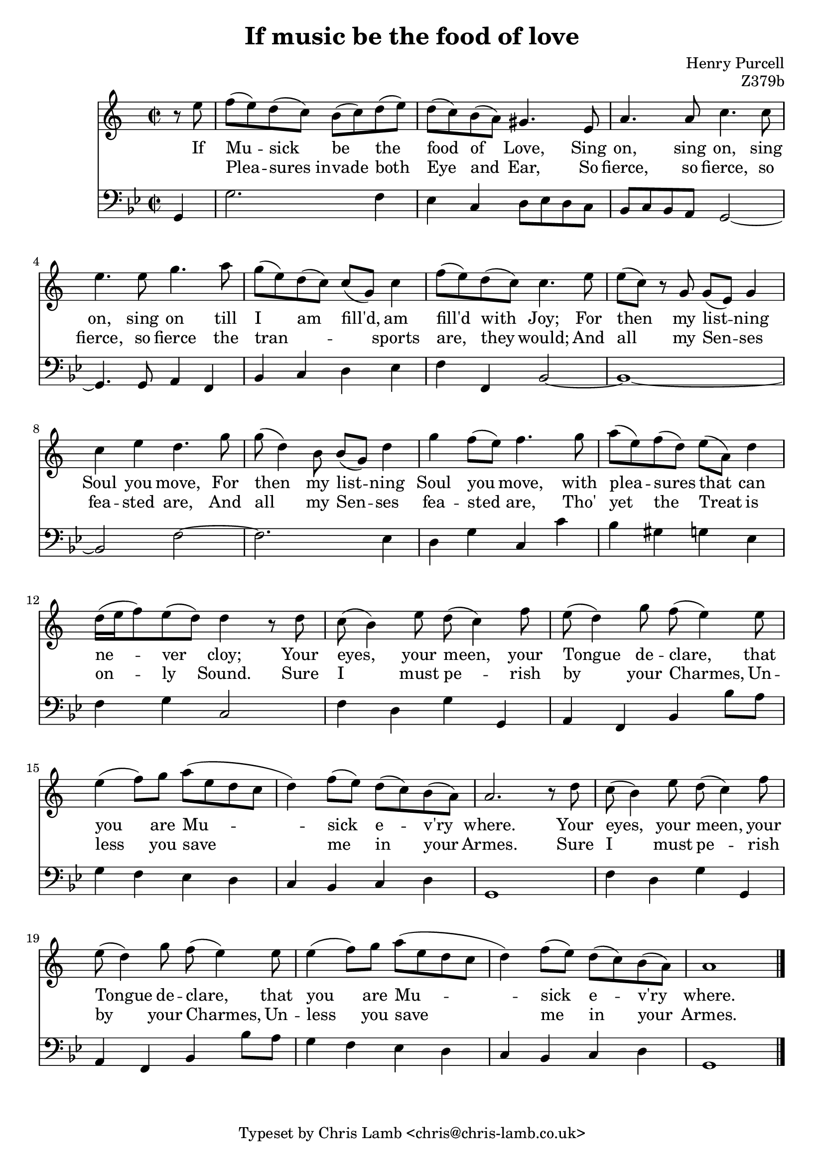 \version "2.14.2"

\header {
  title = "If music be the food of love"
  composer = "Henry Purcell"
  opus = "Z379b"
  tagline = "Typeset by Chris Lamb <chris@chris-lamb.co.uk>"
}

<<
	\new Staff {
		\relative c {
			\clef "treble"
			\time 2/2
			\partial 4
			r8 e'' |
			f (e) d (c) b (c) d (e) |
			d (c) b (a) gis4. e8 |
			a4. a8 c4. c8 |
			e4. e8 g4. a8 |
			g (e) d (c) c (g) c4 |
			f8 (e) d (c) c4. e8 |
			e (c) r g g (e) g4 |
			c e d4. g8 |
			g (d4) b8 b (g) d'4 |
			g4 f8 (e) f4. g8 |
			a (e) f (d) e (a,) d4 |
			d16 (e f8) e (d) d4 r8 d |
			c (b4) e8 d (c4) f8 |
			e (d4) g8 f (e4) e8 |
			e4 (f8) g a (e d c |
			d4) f8 (e) d (c) b (a) |
			a2. r8 d |
			c8 (b4) e8 d (c4) f8 |
			e (d4) g8 f (e4) e8 |
			e4 (f8) g a (e d c |
			d4) f8 (e) d (c) b (a) |
			a1 |
			\bar "|."
		}

		\addlyrics {
			If Mu -- sick be the food of Love,
			Sing on, sing on, sing on, sing on
			till I am fill'd, am fill'd with Joy;
			For then my list -- ning Soul you move,
			For then my list -- ning Soul you move,
			with plea -- sures that can ne -- ver cloy;
			Your eyes, your meen, your Tongue de -- clare,
			that you are Mu -- -- sick e -- v'ry where.
			Your eyes, your meen, your Tongue de -- clare,
			that you are Mu -- -- sick e -- v'ry where.
		}

		\addlyrics {
			" " Plea -- sures_in -- vade both Eye and Ear,
			So fierce, so fierce, so fierce, so fierce
			the tran -- " " __ " " __ sports are, they would;
			And all my Sen -- ses fea -- sted are,
			And all my Sen -- ses fea -- sted are,
			Tho' yet the Treat is on -- ly Sound.
			Sure I must pe -- rish by your Charmes,
			Un -- less you save me in your Armes.
			Sure I must pe -- rish by your Charmes,
			Un -- less you save me in your Armes.
		}
	}

	\new Voice {
		\relative c {
			\clef "bass"
			\time 2/2
			\key g \minor

			g4 |
			g'2. f4 |
			ees c d8 ees d c |
			bes c bes a g2~ |
			g4. g8 a4 f |
			bes c d ees |
			f f, bes2~ |
			bes1~ |
			bes2 f'~ |
			f2. ees4 |
			d g c, c' |
			bes gis g ees |
			f g c,2 |
			f4 d g g, |
			a f bes bes'8 a |
			g4 f ees d |
			c bes c d |
			g,1 |
			f'4 d g g, |
			a f bes bes'8 a |
			g4 f ees d |
			c bes c d |
			g,1 |
		}
	}

	%\figures {
	%	< _ >4 |
	%	< _ >1 |
	%	\bassFigureExtendersOn
	%	< 6 >4 < _ >4 < 3+ >8 < _ >8 < _ >4 |
	%	< 6 >8 < _ >8 < _ >4 < _ \! >2
	%	\bassFigureExtendersOff
	%	< _ >2 < 6 >4 < _ >4|
	%	< _ >2 < 6 >4 < _ >4 |
	%	< 4 >4 < 3 >4 < _ >2 |
	%	< _ >1 |
	%	< _ >1 |
	%	< _ >1 |
	%	< _ >1 |
	%	< _ >1 |
	%	< _ >1 |
	%	< _ >1 |
	%	< 6 >4 < _ >4 < _ >2 |
	%	< _ >1 |
	%	< _ >1 |
	%	< _ >1 |
	%	< _ >1 |
	%	< 6 >4 < _ >4 < _ >2 |
	%	< _ >1 |
	%	< _ >1 |
	%	< 3 >1 |
	%}
>>
